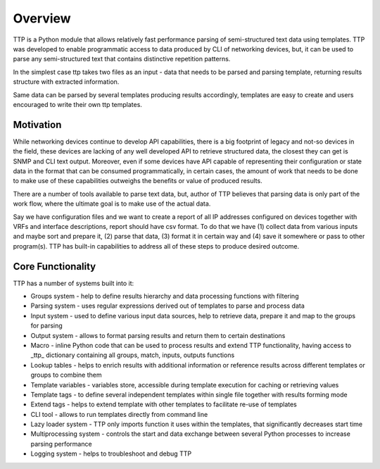 Overview
=========

TTP is a Python module that allows relatively fast performance parsing of semi-structured text data using templates. TTP was developed to enable programmatic access to data produced by CLI of networking devices, but, it can be used to parse any semi-structured text that contains distinctive repetition patterns.

In the simplest case ttp takes two files as an input - data that needs to be parsed and parsing template, returning results structure with extracted information.

Same data can be parsed by several templates producing results accordingly, templates are easy to create and users encouraged to write their own ttp templates.

Motivation
----------

While networking devices continue to develop API capabilities, there is a big footprint of legacy and not-so devices in the field, these devices are lacking of any well developed API to retrieve structured data, the closest they can get is SNMP and CLI text output. Moreover, even if some devices have API capable of representing their configuration or state data in the format that can be consumed programmatically, in certain cases, the amount of work that needs to be done to make use of these capabilities outweighs the benefits or value of produced results.

There are a number of tools available to parse text data, but, author of TTP believes that parsing data is only part of the work flow, where the ultimate goal is to make use of the actual data. 

Say we have configuration files and we want to create a report of all IP addresses configured on devices together with VRFs and interface descriptions, report should have csv format. To do that we have (1) collect data from various inputs and maybe sort and prepare it, (2) parse that data, (3) format it in certain way and (4) save it somewhere or pass to other program(s). TTP has built-in capabilities to address all of these steps to produce desired outcome.

Core Functionality
------------------

TTP has a number of systems built into it:

* Groups system - help to define results hierarchy and data processing functions with filtering
* Parsing system - uses regular expressions derived out of templates to parse and process data
* Input system - used to define various input data sources, help to retrieve data, prepare it and map to the groups for parsing
* Output system - allows to format parsing results and return them to certain destinations
* Macro - inline Python code that can be used to process results and extend TTP functionality, having access to _ttp_ dictionary containing all groups, match, inputs, outputs functions
* Lookup tables - helps to enrich results with additional information or reference results across different templates or groups to combine them
* Template variables - variables store, accessible during template execution for caching or retrieving values
* Template tags - to define several independent templates within single file together with results forming mode
* Extend tags - helps to extend template with other templates to facilitate re-use of templates
* CLI tool - allows to run templates directly from command line
* Lazy loader system - TTP only imports function it uses within the templates, that significantly decreases start time
* Multiprocessing system - controls the start and data exchange between several Python processes to increase parsing performance
* Logging system - helps to troubleshoot and debug TTP